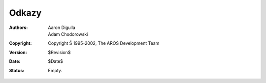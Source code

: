 ======
Odkazy
======

:Authors:   Aaron Digulla, Adam Chodorowski 
:Copyright: Copyright Š 1995-2002, The AROS Development Team
:Version:   $Revision$
:Date:      $Date$
:Status:    Empty.

